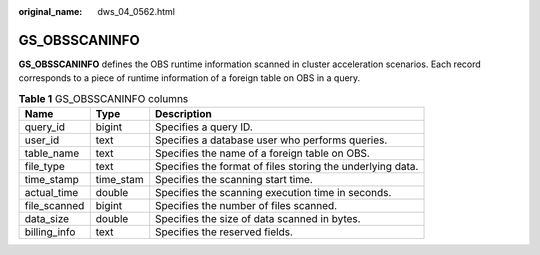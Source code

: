 :original_name: dws_04_0562.html

.. _dws_04_0562:

GS_OBSSCANINFO
==============

**GS_OBSSCANINFO** defines the OBS runtime information scanned in cluster acceleration scenarios. Each record corresponds to a piece of runtime information of a foreign table on OBS in a query.

.. table:: **Table 1** GS_OBSSCANINFO columns

   +--------------+-----------+------------------------------------------------------------+
   | Name         | Type      | Description                                                |
   +==============+===========+============================================================+
   | query_id     | bigint    | Specifies a query ID.                                      |
   +--------------+-----------+------------------------------------------------------------+
   | user_id      | text      | Specifies a database user who performs queries.            |
   +--------------+-----------+------------------------------------------------------------+
   | table_name   | text      | Specifies the name of a foreign table on OBS.              |
   +--------------+-----------+------------------------------------------------------------+
   | file_type    | text      | Specifies the format of files storing the underlying data. |
   +--------------+-----------+------------------------------------------------------------+
   | time_stamp   | time_stam | Specifies the scanning start time.                         |
   +--------------+-----------+------------------------------------------------------------+
   | actual_time  | double    | Specifies the scanning execution time in seconds.          |
   +--------------+-----------+------------------------------------------------------------+
   | file_scanned | bigint    | Specifies the number of files scanned.                     |
   +--------------+-----------+------------------------------------------------------------+
   | data_size    | double    | Specifies the size of data scanned in bytes.               |
   +--------------+-----------+------------------------------------------------------------+
   | billing_info | text      | Specifies the reserved fields.                             |
   +--------------+-----------+------------------------------------------------------------+
